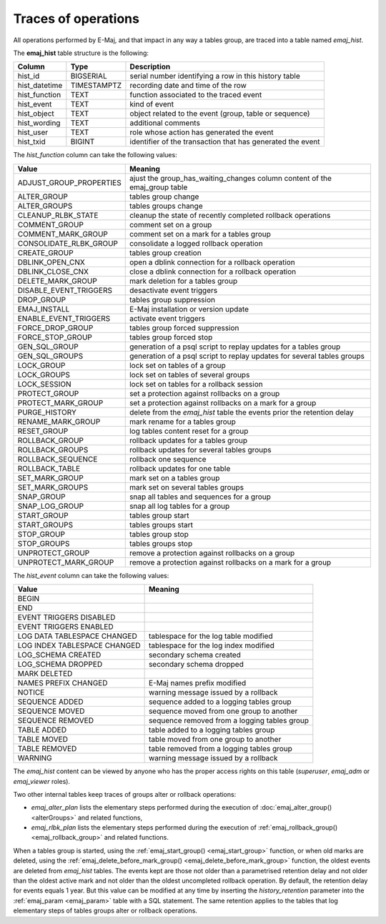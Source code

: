 Traces of operations
====================

.. _emaj_hist:

All operations performed by E-Maj, and that impact in any way a tables group, are traced into a table named *emaj_hist*.
 
The **emaj_hist** table structure is the following:

+--------------+-------------+------------------------------------------------------------+
|Column        | Type        | Description                                                |
+==============+=============+============================================================+
|hist_id       | BIGSERIAL   | serial number identifying a row in this history table      |
+--------------+-------------+------------------------------------------------------------+
|hist_datetime | TIMESTAMPTZ | recording date and time of the row                         |
+--------------+-------------+------------------------------------------------------------+
|hist_function | TEXT        | function associated to the traced event                    |
+--------------+-------------+------------------------------------------------------------+
|hist_event    | TEXT        | kind of event                                              |
+--------------+-------------+------------------------------------------------------------+
|hist_object   | TEXT        | object related to the event (group, table or sequence)     |
+--------------+-------------+------------------------------------------------------------+
|hist_wording  | TEXT        | additional comments                                        |
+--------------+-------------+------------------------------------------------------------+
|hist_user     | TEXT        | role whose action has generated the event                  |
+--------------+-------------+------------------------------------------------------------+
|hist_txid     | BIGINT      | identifier of the transaction that has generated the event |
+--------------+-------------+------------------------------------------------------------+

The *hist_function* column can take the following values:

+----------------------------------+----------------------------------------------------------------------------+
| Value                            | Meaning                                                                    |
+==================================+============================================================================+
| ADJUST_GROUP_PROPERTIES          | ajust the group_has_waiting_changes column content of the emaj_group table |
+----------------------------------+----------------------------------------------------------------------------+
| ALTER_GROUP                      | tables group change                                                        |
+----------------------------------+----------------------------------------------------------------------------+
| ALTER_GROUPS                     | tables groups change                                                       |
+----------------------------------+----------------------------------------------------------------------------+
| CLEANUP_RLBK_STATE               | cleanup the state of recently completed rollback operations                |
+----------------------------------+----------------------------------------------------------------------------+
| COMMENT_GROUP                    | comment set on a group                                                     |
+----------------------------------+----------------------------------------------------------------------------+
| COMMENT_MARK_GROUP               | comment set on a mark for a tables group                                   |
+----------------------------------+----------------------------------------------------------------------------+
| CONSOLIDATE_RLBK_GROUP           | consolidate a logged rollback operation                                    |
+----------------------------------+----------------------------------------------------------------------------+
| CREATE_GROUP                     | tables group creation                                                      |
+----------------------------------+----------------------------------------------------------------------------+
| DBLINK_OPEN_CNX                  | open a dblink connection for a rollback operation                          |
+----------------------------------+----------------------------------------------------------------------------+
| DBLINK_CLOSE_CNX                 | close a dblink connection for a rollback operation                         |
+----------------------------------+----------------------------------------------------------------------------+
| DELETE_MARK_GROUP                | mark deletion for a tables group                                           |
+----------------------------------+----------------------------------------------------------------------------+
| DISABLE_EVENT_TRIGGERS           | desactivate event triggers                                                 |
+----------------------------------+----------------------------------------------------------------------------+
| DROP_GROUP                       | tables group suppression                                                   |
+----------------------------------+----------------------------------------------------------------------------+
| EMAJ_INSTALL                     | E-Maj installation or version update                                       |
+----------------------------------+----------------------------------------------------------------------------+
| ENABLE_EVENT_TRIGGERS            | activate event triggers                                                    |
+----------------------------------+----------------------------------------------------------------------------+
| FORCE_DROP_GROUP                 | tables group forced suppression                                            |
+----------------------------------+----------------------------------------------------------------------------+
| FORCE_STOP_GROUP                 | tables group forced stop                                                   |
+----------------------------------+----------------------------------------------------------------------------+
| GEN_SQL_GROUP                    | generation of a psql script to replay updates for a tables group           |
+----------------------------------+----------------------------------------------------------------------------+
| GEN_SQL_GROUPS                   | generation of a psql script to replay updates for several tables groups    |
+----------------------------------+----------------------------------------------------------------------------+
| LOCK_GROUP                       | lock set on tables of a group                                              |
+----------------------------------+----------------------------------------------------------------------------+
| LOCK_GROUPS                      | lock set on tables of several groups                                       |
+----------------------------------+----------------------------------------------------------------------------+
| LOCK_SESSION                     | lock set on tables for a rollback session                                  |
+----------------------------------+----------------------------------------------------------------------------+
| PROTECT_GROUP                    | set a protection against rollbacks on a group                              |
+----------------------------------+----------------------------------------------------------------------------+
| PROTECT_MARK_GROUP               | set a protection against rollbacks on a mark for a group                   |
+----------------------------------+----------------------------------------------------------------------------+
| PURGE_HISTORY                    | delete from the *emaj_hist* table the events prior the retention delay     |
+----------------------------------+----------------------------------------------------------------------------+
| RENAME_MARK_GROUP                | mark rename for a tables group                                             |
+----------------------------------+----------------------------------------------------------------------------+
| RESET_GROUP                      | log tables content reset for a group                                       |
+----------------------------------+----------------------------------------------------------------------------+
| ROLLBACK_GROUP                   | rollback updates for a tables group                                        |
+----------------------------------+----------------------------------------------------------------------------+
| ROLLBACK_GROUPS                  | rollback updates for several tables groups                                 |
+----------------------------------+----------------------------------------------------------------------------+
| ROLLBACK_SEQUENCE                | rollback one sequence                                                      |
+----------------------------------+----------------------------------------------------------------------------+
| ROLLBACK_TABLE                   | rollback updates for one table                                             |
+----------------------------------+----------------------------------------------------------------------------+
| SET_MARK_GROUP                   | mark set on a tables group                                                 |
+----------------------------------+----------------------------------------------------------------------------+
| SET_MARK_GROUPS                  | mark set on several tables groups                                          |
+----------------------------------+----------------------------------------------------------------------------+
| SNAP_GROUP                       | snap all tables and sequences for a group                                  |
+----------------------------------+----------------------------------------------------------------------------+
| SNAP_LOG_GROUP                   | snap all log tables for a group                                            |
+----------------------------------+----------------------------------------------------------------------------+
| START_GROUP                      | tables group start                                                         |
+----------------------------------+----------------------------------------------------------------------------+
| START_GROUPS                     | tables groups start                                                        |
+----------------------------------+----------------------------------------------------------------------------+
| STOP_GROUP                       | tables group stop                                                          |
+----------------------------------+----------------------------------------------------------------------------+
| STOP_GROUPS                      | tables groups stop                                                         |
+----------------------------------+----------------------------------------------------------------------------+
| UNPROTECT_GROUP                  | remove a protection against rollbacks on a group                           |
+----------------------------------+----------------------------------------------------------------------------+
| UNPROTECT_MARK_GROUP             | remove a protection against rollbacks on a mark for a group                |
+----------------------------------+----------------------------------------------------------------------------+

The *hist_event* column can take the following values:

+------------------------------+----------------------------------------------+
| Value                        | Meaning                                      |
+==============================+==============================================+
| BEGIN                        |                                              |
+------------------------------+----------------------------------------------+
| END                          |                                              |
+------------------------------+----------------------------------------------+
| EVENT TRIGGERS DISABLED      |                                              |
+------------------------------+----------------------------------------------+
| EVENT TRIGGERS ENABLED       |                                              |
+------------------------------+----------------------------------------------+
| LOG DATA TABLESPACE CHANGED  | tablespace for the log table modified        |
+------------------------------+----------------------------------------------+
| LOG INDEX TABLESPACE CHANGED | tablespace for the log index modified        |
+------------------------------+----------------------------------------------+
| LOG_SCHEMA CREATED           | secondary schema created                     |
+------------------------------+----------------------------------------------+
| LOG_SCHEMA DROPPED           | secondary schema dropped                     |
+------------------------------+----------------------------------------------+
| MARK DELETED                 |                                              |
+------------------------------+----------------------------------------------+
| NAMES PREFIX CHANGED         | E-Maj names prefix modified                  |
+------------------------------+----------------------------------------------+
| NOTICE                       | warning message issued by a rollback         |
+------------------------------+----------------------------------------------+
| SEQUENCE ADDED               | sequence added to a logging tables group     |
+------------------------------+----------------------------------------------+
| SEQUENCE MOVED               | sequence moved from one group to another     |
+------------------------------+----------------------------------------------+
| SEQUENCE REMOVED             | sequence removed from a logging tables group |
+------------------------------+----------------------------------------------+
| TABLE ADDED                  | table  added to a logging tables group       |
+------------------------------+----------------------------------------------+
| TABLE MOVED                  | table moved from one group to another        |
+------------------------------+----------------------------------------------+
| TABLE REMOVED                | table removed from a logging tables group    |
+------------------------------+----------------------------------------------+
| WARNING                      | warning message issued by a rollback         |
+------------------------------+----------------------------------------------+

The *emaj_hist* content can be viewed by anyone who has the proper access rights on this table (*superuser*, *emaj_adm* or *emaj_viewer* roles).

Two other internal tables keep traces of groups alter or rollback operations:

* *emaj_alter_plan* lists the elementary steps performed during the execution of :doc:`emaj_alter_group() <alterGroups>` and related functions,
* *emaj_rlbk_plan* lists the elementary steps performed during the execution of :ref:`emaj_rollback_group() <emaj_rollback_group>` and related functions.

When a tables group is started, using the :ref:`emaj_start_group() <emaj_start_group>` function, or when old marks are deleted, using the :ref:`emaj_delete_before_mark_group() <emaj_delete_before_mark_group>` function, the oldest events are deleted from *emaj_hist* tables. The events kept are those not older than a parametrised retention delay and not older than the oldest active mark and not older than the oldest uncompleted rollback operation. By default, the retention delay for events equals 1 year. But this value can be modified at any time by inserting the *history_retention* parameter into the :ref:`emaj_param <emaj_param>` table with a SQL statement. The same retention applies to the tables that log elementary steps of tables groups alter or rollback operations.


